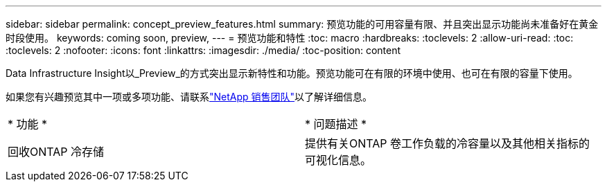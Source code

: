 ---
sidebar: sidebar 
permalink: concept_preview_features.html 
summary: 预览功能的可用容量有限、并且突出显示功能尚未准备好在黄金时段使用。 
keywords: coming soon, preview, 
---
= 预览功能和特性
:toc: macro
:hardbreaks:
:toclevels: 2
:allow-uri-read: 
:toc: 
:toclevels: 2
:nofooter: 
:icons: font
:linkattrs: 
:imagesdir: ./media/
:toc-position: content


[role="lead"]
Data Infrastructure Insight以_Preview_的方式突出显示新特性和功能。预览功能可在有限的环境中使用、也可在有限的容量下使用。

如果您有兴趣预览其中一项或多项功能、请联系link:https://bluexp.netapp.com/contact-cds["NetApp 销售团队"]以了解详细信息。

|===


| * 功能 * | * 问题描述 * 


| 回收ONTAP 冷存储 | 提供有关ONTAP 卷工作负载的冷容量以及其他相关指标的可视化信息。 
|===